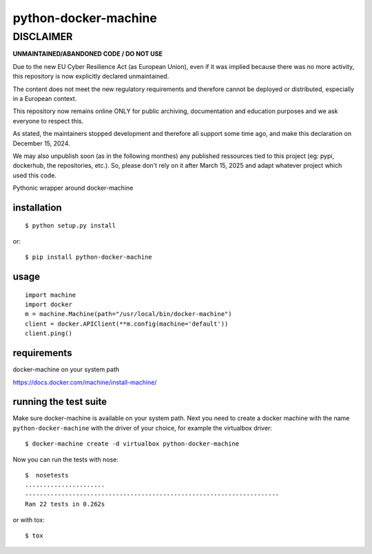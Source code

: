 =====================
python-docker-machine
=====================

DISCLAIMER
============

**UNMAINTAINED/ABANDONED CODE / DO NOT USE**

Due to the new EU Cyber Resilience Act (as European Union), even if it was implied because there was no more activity, this repository is now explicitly declared unmaintained.

The content does not meet the new regulatory requirements and therefore cannot be deployed or distributed, especially in a European context.

This repository now remains online ONLY for public archiving, documentation and education purposes and we ask everyone to respect this.

As stated, the maintainers stopped development and therefore all support some time ago, and make this declaration on December 15, 2024.

We may also unpublish soon (as in the following monthes) any published ressources tied to this project (eg: pypi, dockerhub, the repositories, etc.).
So, please don't rely on it after March 15, 2025 and adapt whatever project which used this code.


Pythonic wrapper around docker-machine


installation
------------

::

    $ python setup.py install


or::

    $ pip install python-docker-machine



usage
-----

.. image:: https://readthedocs.org/projects/python-docker-machine/badge/?version=latest
   :target: http://python-docker-machine.readthedocs.org/en/latest/?badge=latest
   :alt: Documentation Status

::

     import machine
     import docker
     m = machine.Machine(path="/usr/local/bin/docker-machine")
     client = docker.APIClient(**m.config(machine='default'))
     client.ping()



requirements
------------

docker-machine on your system path

https://docs.docker.com/machine/install-machine/


running the test suite
----------------------

Make sure docker-machine is available on your system path. Next you need to create a docker machine with the name
``python-docker-machine`` with the driver of your choice, for example the virtualbox driver::

   $ docker-machine create -d virtualbox python-docker-machine


Now you can run the tests with nose::

    $  nosetests
    ......................
    ----------------------------------------------------------------------
    Ran 22 tests in 0.262s

or with tox::

    $ tox

